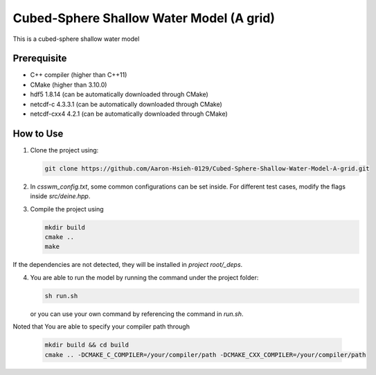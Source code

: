 Cubed-Sphere Shallow Water Model (A grid)
=========================================

This is a cubed-sphere shallow water model


Prerequisite
------------

- C++ compiler (higher than C++11)
- CMake (higher than 3.10.0)
- hdf5 1.8.14 (can be automatically downloaded through CMake)
- netcdf-c 4.3.3.1 (can be automatically downloaded through CMake)
- netcdf-cxx4 4.2.1 (can be automatically downloaded through CMake)


How to Use
----------

1. Clone the project using:

   .. code-block:: bash

      git clone https://github.com/Aaron-Hsieh-0129/Cubed-Sphere-Shallow-Water-Model-A-grid.git

2. In `csswm_config.txt`, some common configurations can be set inside. For different test cases, modify the flags inside `src/deine.hpp`. 

3. Compile the project using
   
   .. code-block:: bash
    
      mkdir build
      cmake ..
      make

If the dependencies are not detected, they will be installed in `project root/_deps`. 

    
4. You are able to run the model by running the command under the project folder:

   .. code-block:: bash

      sh run.sh

   or you can use your own command by referencing the command in `run.sh`.


Noted that You are able to specify your compiler path through 

   .. code-block:: bash

      mkdir build && cd build
      cmake .. -DCMAKE_C_COMPILER=/your/compiler/path -DCMAKE_CXX_COMPILER=/your/compiler/path
